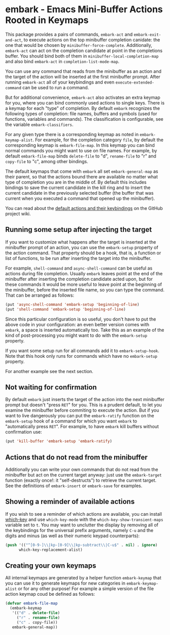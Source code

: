 * embark - Emacs Mini-Buffer Actions Rooted in Keymaps


This package provides a pairs of commands, =embark-act= and
=embark-exit-and-act=, to execute actions on the top minibuffer
completion canidate: the one that would be chosen by
=minibuffer-force-complete=. Additionally, =embark-act= can act on the
completion candidate at point in the completions buffer. You should
bind both of them in =minibuffer-local-completion-map= and also bind
=embark-act= in =completion-list-mode-map=.

You can use any command that reads from the minibuffer as an action
and the target of the action will be inserted at the first minibuffer
prompt.  After running =embark-act= all of your keybindings and even
=execute-extended-command= can be used to run a command. 

But for additional convenience, =embark-act= also activates an extra
keymap for you, where you can bind commonly used actions to single
keys. There is a keymap for each "type" of completion. By default
=embark= recognizes the following types of completion: file names,
buffers and symbols (used for functions, variables and commands). The
classification is configurable, see the variable =embark-classifiers=.

For any given type there is a corresponding keymap as noted in
=embark-keymap-alist=. For example, for the completion category =file=, by
default the corresponding keymap is =embark-file-map=. In this keymap
you can bind normal commands you might want to use on file names. For
example, by default =embark-file-map= binds =delete-file= to "d",
=rename-file= to "r" and =copy-file= to "c", among other bindings.

The default keymaps that come with =embark= all set =embark-general-map=
as their parent, so that the actions bound there are available no
matter what type of completion you are in the middle of. By default
this includes bindings to save the current candidate in the kill
ring and to insert the current candidate in the previously selected
buffer (the buffer that was current when you executed a command that
opened up the minibuffer).

You can read about the [[https://github.com/oantolin/embark/wiki/Default-Actions][default actions and their keybindings]]
on the GitHub project wiki.

** Running some setup after injecting the target

If you want to customize what happens after the target is inserted at
the minibuffer prompt of an action, you can use the =embark-setup=
property of the action command. That property should be a hook, that
is, a function or list of functions, to be run after inserting the
target into the minibuffer.

For example, =shell-command= and =async-shell-command= can be useful as
actions during file completion. Usually =embark= leaves point at the end
of the minibuffer after inserting the completion candidate acted upon,
but for these commands it would be more useful to leave point at the
beginning of the minibuffer, before the inserted file name, so you can
type the command. That can be arranged as follows:

#+begin_src emacs-lisp
(put 'async-shell-command 'embark-setup 'beginning-of-line)
(put 'shell-command 'embark-setup 'beginning-of-line)
#+end_src

Since this particular configuration is so useful, you don't have to
put the above code in your configuration: an even better version comes
with =embark=, a space is inserted automatically too. Take this as an
example of the kind of post-processing you might want to do with the
=embark-setup= property.

If you want some setup run for all commands add it to
=embark-setup-hook=. Note that this hook only runs for commands which
have no =embark-setup= property.

For another example see the next section.

** Not waiting for confirmation

By default =embark= just inserts the target of the action into the next
minibuffer prompt but doesn't "press =RET=" for you. This is a prudent
default, to let you examine the minibuffer before commiting to execute
the action. But if you want to live dangerously you can put the
=embark-ratify= function on the =embark-setup= hook of a command for which
you want =embark= to "automatically press =RET=". For example, to have
=embark= kill buffers without confirmation use:

#+begin_src emacs-lisp
(put 'kill-buffer 'embark-setup 'embark-ratify)
#+end_src

** Actions that do not read from the minibuffer

Additionally you can write your own commands that do not read from
the minibuffer but act on the current target anyway: just use the
=embark-target= function (exactly once!: it "self-destructs") to
retrieve the current target. See the definitions of =embark-insert= or
=embark-save= for examples.

** Showing a reminder of available actions

If you wish to see a reminder of which actions are available, you can
install [[https://github.com/justbur/emacs-which-key][which-key]] and use =which-key-mode= with the
=which-key-show-transient-maps= variable set to =t=. You may want to
unclutter the display by removing all of the keybindings for the
universal prefix arguments, namely =C-u= and the digits and minus (as
well as their numeric keypad counterparts):

#+begin_src emacs-lisp
  (push '(("^[0-9-]\\|kp-[0-9]\\|kp-subtract\\|C-u$" . nil) . ignore)
        which-key-replacement-alist)
#+end_src

** Creating your own keymaps

All internal keymaps are generated by a helper function =embark-keymap=
that you can use it to generate keymaps for new categories in
=embark-keymap-alist= or for any other purpose! For example a simple
version of the file action keymap coud be defined as follows:

#+BEGIN_SRC emacs-lisp
(defvar embark-file-map
  (embark-keymap
   '(("d" . delete-file)
     ("r" . rename-file)
     ("c" . copy-file))
   embark-general-map))
#+END_SRC


